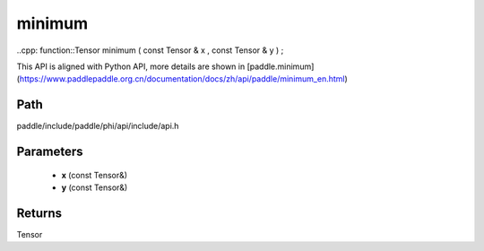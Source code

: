 .. _en_api_paddle_experimental_minimum:

minimum
-------------------------------

..cpp: function::Tensor minimum ( const Tensor & x , const Tensor & y ) ;


This API is aligned with Python API, more details are shown in [paddle.minimum](https://www.paddlepaddle.org.cn/documentation/docs/zh/api/paddle/minimum_en.html)

Path
:::::::::::::::::::::
paddle/include/paddle/phi/api/include/api.h

Parameters
:::::::::::::::::::::
	- **x** (const Tensor&)
	- **y** (const Tensor&)

Returns
:::::::::::::::::::::
Tensor
